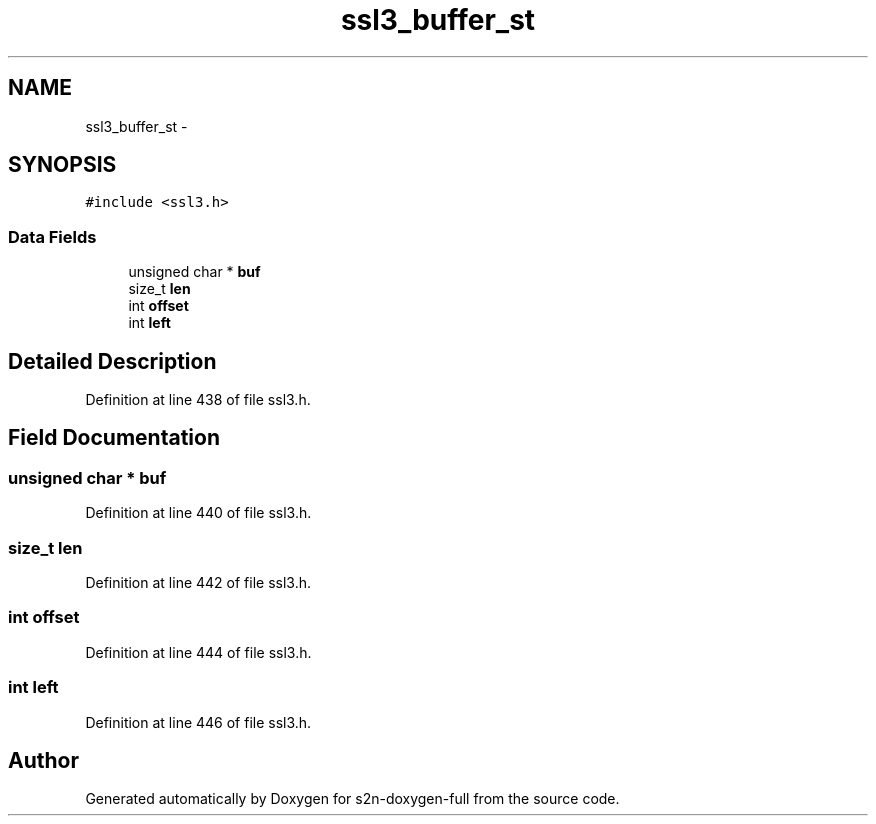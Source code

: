 .TH "ssl3_buffer_st" 3 "Fri Aug 19 2016" "s2n-doxygen-full" \" -*- nroff -*-
.ad l
.nh
.SH NAME
ssl3_buffer_st \- 
.SH SYNOPSIS
.br
.PP
.PP
\fC#include <ssl3\&.h>\fP
.SS "Data Fields"

.in +1c
.ti -1c
.RI "unsigned char * \fBbuf\fP"
.br
.ti -1c
.RI "size_t \fBlen\fP"
.br
.ti -1c
.RI "int \fBoffset\fP"
.br
.ti -1c
.RI "int \fBleft\fP"
.br
.in -1c
.SH "Detailed Description"
.PP 
Definition at line 438 of file ssl3\&.h\&.
.SH "Field Documentation"
.PP 
.SS "unsigned char * buf"

.PP
Definition at line 440 of file ssl3\&.h\&.
.SS "size_t len"

.PP
Definition at line 442 of file ssl3\&.h\&.
.SS "int offset"

.PP
Definition at line 444 of file ssl3\&.h\&.
.SS "int left"

.PP
Definition at line 446 of file ssl3\&.h\&.

.SH "Author"
.PP 
Generated automatically by Doxygen for s2n-doxygen-full from the source code\&.
